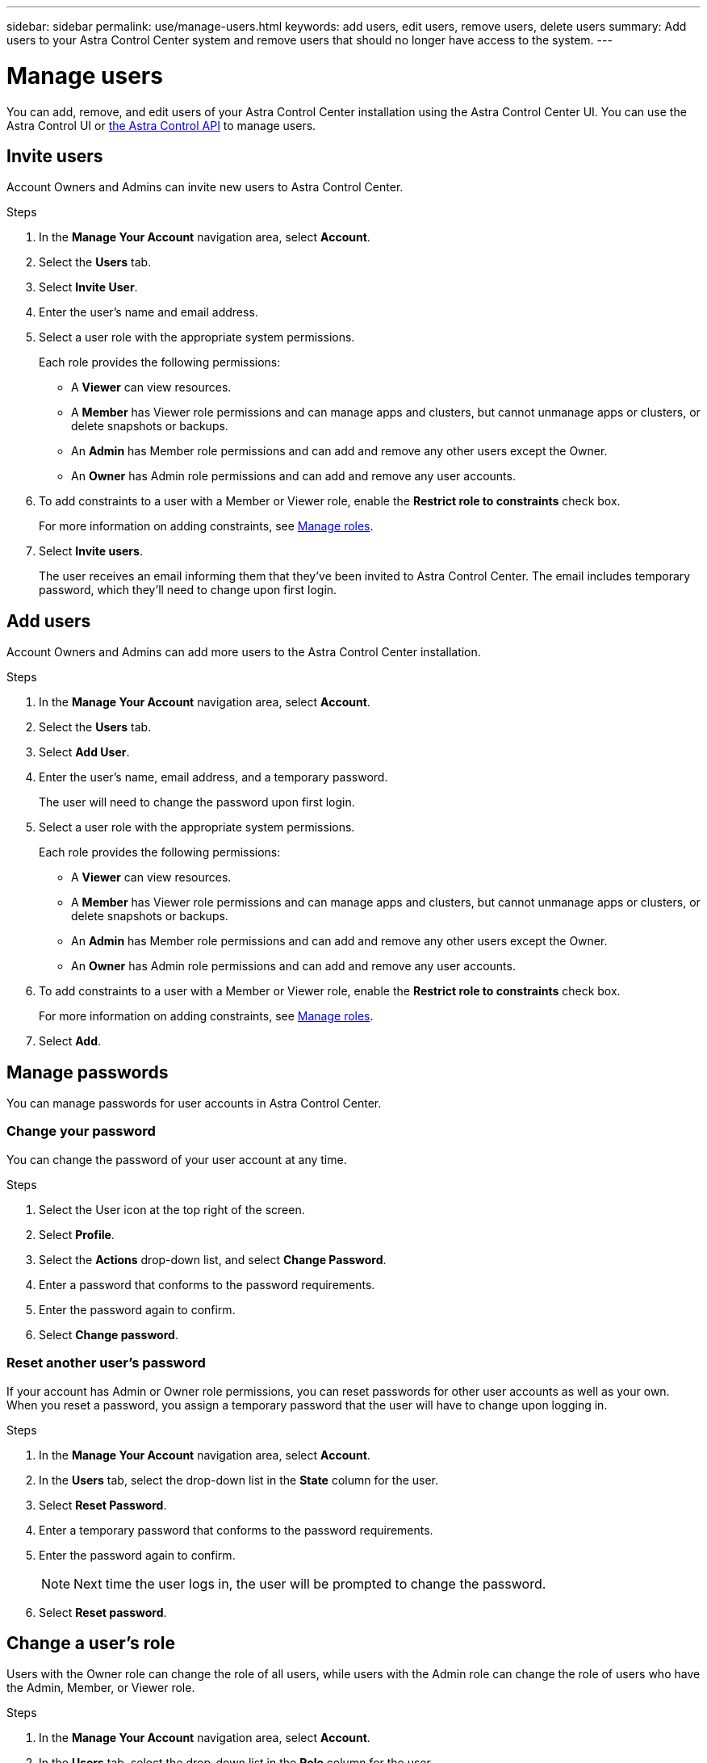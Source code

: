 ---
sidebar: sidebar
permalink: use/manage-users.html
keywords: add users, edit users, remove users, delete users
summary: Add users to your Astra Control Center system and remove users that should no longer have access to the system.
---

= Manage users
:hardbreaks:
:icons: font
:imagesdir: ../media/use/

You can add, remove, and edit users of your Astra Control Center installation using the Astra Control Center UI. You can use the Astra Control UI or https://docs.netapp.com/us-en/astra-automation/index.html[the Astra Control API^] to manage users.

== Invite users

Account Owners and Admins can invite new users to Astra Control Center.

.Steps

. In the *Manage Your Account* navigation area, select *Account*.
. Select the *Users* tab.
. Select *Invite User*.
. Enter the user's name and email address.
. Select a user role with the appropriate system permissions.
+
Each role provides the following permissions:
+

* A *Viewer* can view resources.
* A *Member* has Viewer role permissions and can manage apps and clusters, but cannot unmanage apps or clusters, or delete snapshots or backups.
* An *Admin* has Member role permissions and can add and remove any other users except the Owner.
* An *Owner* has Admin role permissions and can add and remove any user accounts.
. To add constraints to a user with a Member or Viewer role, enable the *Restrict role to constraints* check box.
+
For more information on adding constraints, see link:manage-roles.html[Manage roles].
. Select *Invite users*.
+
The user receives an email informing them that they’ve been invited to Astra Control Center. The email includes temporary password, which they'll need to change upon first login.

== Add users

Account Owners and Admins can add more users to the Astra Control Center installation.

.Steps

//. Make sure that the user has an invitation link:../get-started/register.html[Cloud Central login].
. In the *Manage Your Account* navigation area, select *Account*.
. Select the *Users* tab.
. Select *Add User*.
. Enter the user's name, email address, and a temporary password.
+
The user will need to change the password upon first login.
. Select a user role with the appropriate system permissions.
+
Each role provides the following permissions:
+

* A *Viewer* can view resources.
* A *Member* has Viewer role permissions and can manage apps and clusters, but cannot unmanage apps or clusters, or delete snapshots or backups.
* An *Admin* has Member role permissions and can add and remove any other users except the Owner.
* An *Owner* has Admin role permissions and can add and remove any user accounts.
. To add constraints to a user with a Member or Viewer role, enable the *Restrict role to constraints* check box.
+
For more information on adding constraints, see link:manage-roles.html[Manage roles].
. Select *Add*.

//image:screenshot-invite-users.gif[A screenshot of the Invite Users screen where you enter a name, email address, and select a role.]

== Manage passwords
You can manage passwords for user accounts in Astra Control Center.

=== Change your password
You can change the password of your user account at any time.

.Steps

. Select the User icon at the top right of the screen.
. Select *Profile*.
. Select the *Actions* drop-down list, and select *Change Password*.
. Enter a password that conforms to the password requirements.
. Enter the password again to confirm.
. Select *Change password*.

=== Reset another user's password
If your account has Admin or Owner role permissions, you can reset passwords for other user accounts as well as your own. When you reset a password, you assign a temporary password that the user will have to change upon logging in.

.Steps

. In the *Manage Your Account* navigation area, select *Account*.
. In the *Users* tab, select the drop-down list in the *State* column for the user.
. Select *Reset Password*.
. Enter a temporary password that conforms to the password requirements.
. Enter the password again to confirm.
+
NOTE: Next time the user logs in, the user will be prompted to change the password.

. Select *Reset password*.

== Change a user's role

Users with the Owner role can change the role of all users, while users with the Admin role can change the role of users who have the Admin, Member, or Viewer role.

.Steps

. In the *Manage Your Account* navigation area, select *Account*.
. In the *Users* tab, select the drop-down list in the *Role* column for the user.
. Select a new role and then select *Change Role* when prompted.

.Result

Astra Control Center updates the user's permissions based on the new role that you selected.

== Remove users

Users with the Owner or Admin role can remove other users from the account at any time.

.Steps

. In the *Manage Your Account* navigation area, select *Account*.
. In the *Users* tab, select the checkbox in the row of each user that you want to remove.
. Select *Actions* and select *Remove user/s*.
. When you're prompted, confirm deletion by typing the word "remove" and then select *Yes, Remove User*.

.Result

Astra Control Center removes the user from the account.

